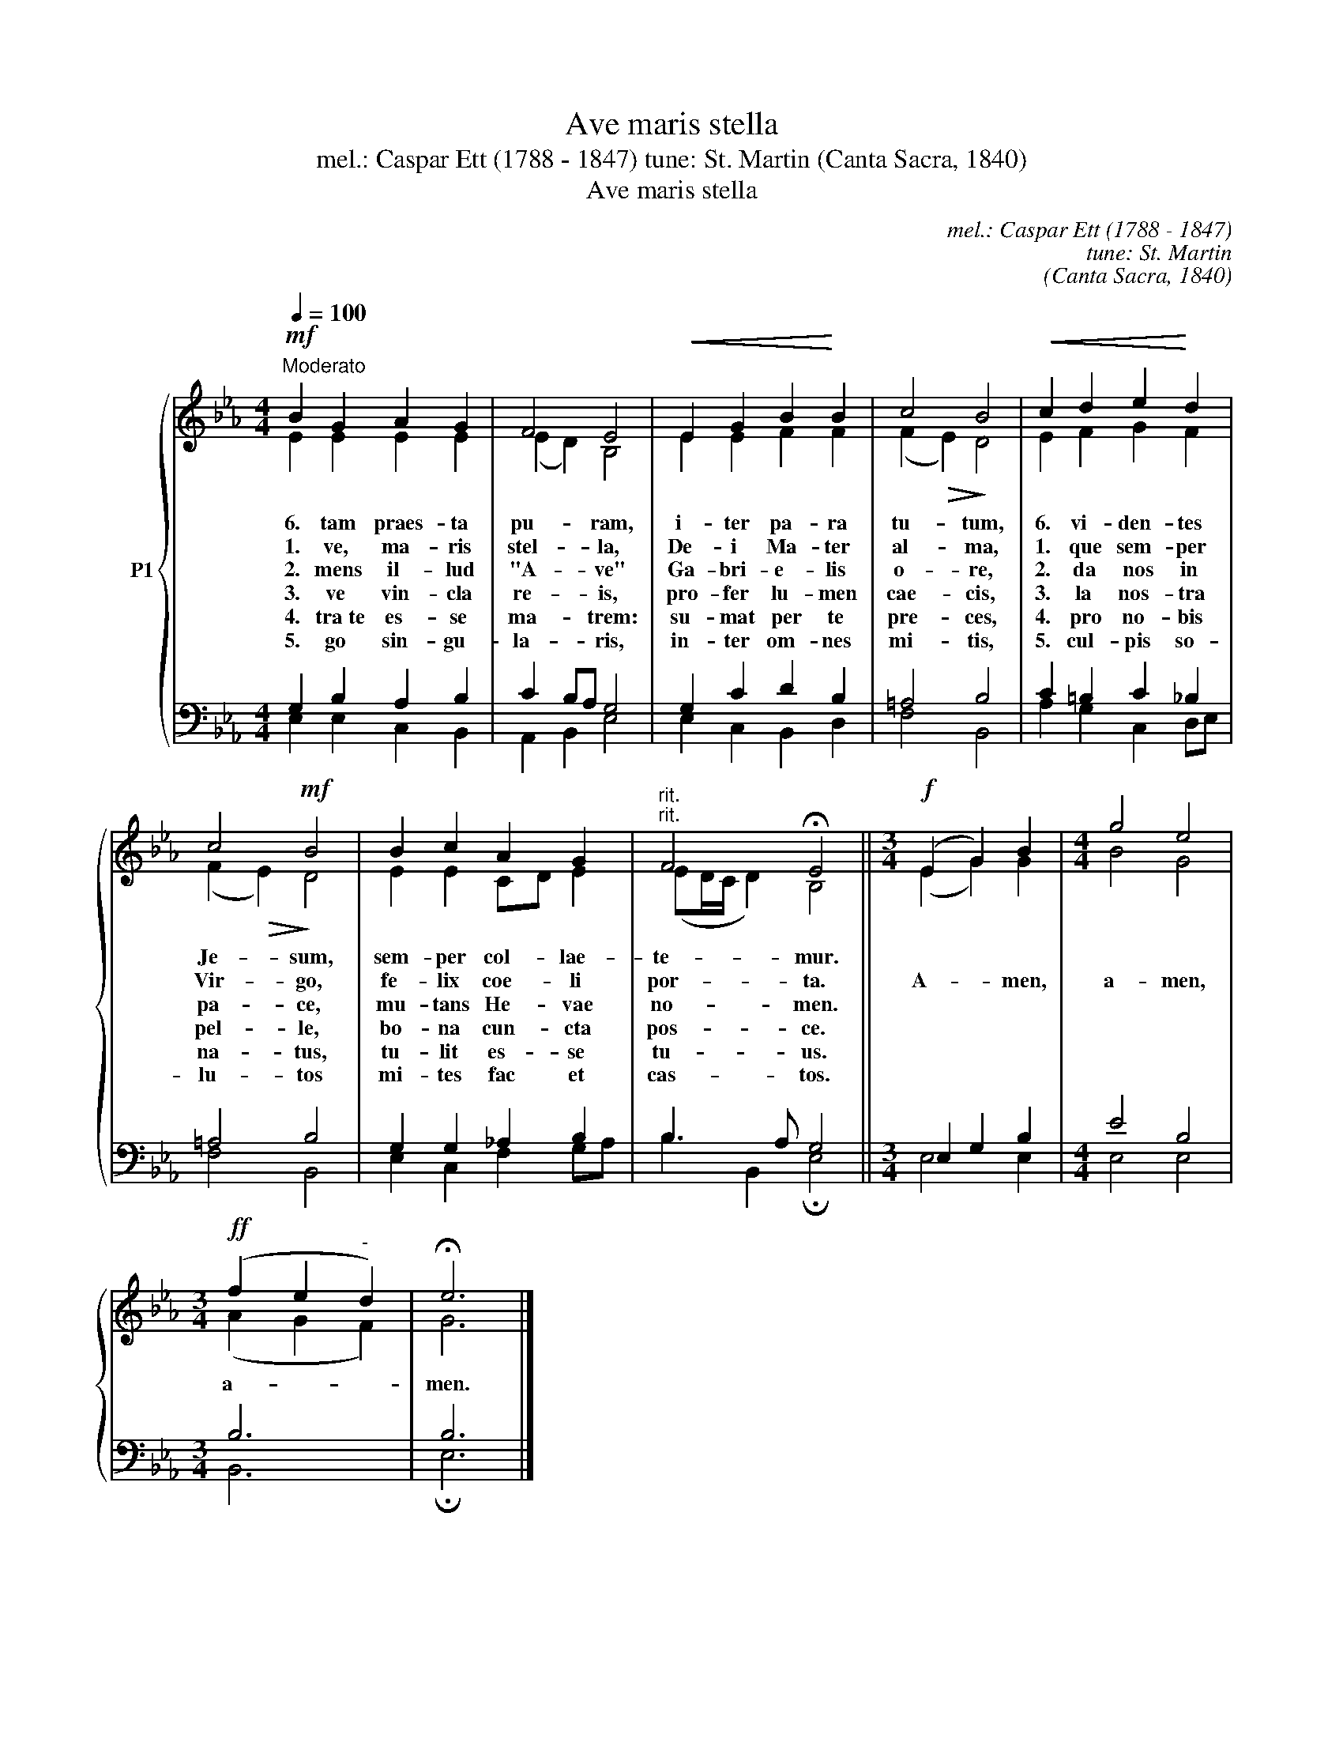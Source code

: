 X:1
T:Ave maris stella
T:mel.: Caspar Ett (1788 - 1847) tune: St. Martin (Canta Sacra, 1840)
T:Ave maris stella
C:mel.: Caspar Ett (1788 - 1847)
C:tune: St. Martin
C:(Canta Sacra, 1840)
%%score { ( 1 2 ) | ( 3 4 ) }
L:1/8
Q:1/4=100
M:4/4
K:Eb
V:1 treble nm="P1"
V:2 treble 
V:3 bass 
V:4 bass 
V:1
!mf!"^Moderato" B2 G2 A2 G2 | F4 E4 |!<(! E2 G2 B2!<)! B2 | c4 B4 |!<(! c2 d2 e2!<)! d2 | %5
w: 6. tam praes- ta|pu- ram,|i- ter pa- ra|tu- tum,|6. vi- den- tes|
w: 1. ve, ma- ris|stel- la,|De- i Ma- ter|al- ma,|1. que sem- per|
w: 2. mens il- lud|"A- ve"|Ga- bri- e- lis|o- re,|2. da nos in|
w: 3. ve vin- cla|re- is,|pro- fer lu- men|cae- cis,|3. la nos- tra|
w: 4. tra~te es- se|ma- trem:|su- mat per te|pre- ces,|4. pro no- bis|
w: 5. go sin- gu-|la- ris,|in- ter om- nes|mi- tis,|5. cul- pis so-|
 c4!mf! B4 | B2 c2 A2 G2 |"^rit.""^rit." F4 !fermata!E4 ||[M:3/4]!f! (E2 G2) B2 |[M:4/4] g4 e4 | %10
w: Je- sum,|sem- per col- lae-|te- mur.|||
w: Vir- go,|fe- lix coe- li|por- ta.|A- * men,|a- men,|
w: pa- ce,|mu- tans He- vae|no- men.|||
w: pel- le,|bo- na cun- cta|pos- ce.|||
w: na- tus,|tu- lit es- se|tu- us.|||
w: lu- tos|mi- tes fac et|cas- tos.|||
[M:3/4]!ff! (f2 e2"^-" d2) | !fermata!e6 |] %12
w: ||
w: a- * *|men.|
w: ||
w: ||
w: ||
w: ||
V:2
 E2 E2 E2 E2 | (E2 D2) B,4 | E2 E2 F2 F2 | (F2!>(! E2)!>)! D4 | E2 F2 G2 F2 | (F2!>(! E2)!>)! D4 | %6
 E2 E2 CD E2 | (ED/C/ D2) B,4 ||[M:3/4] (E2 G2) G2 |[M:4/4] B4 G4 |[M:3/4] (A2 G2 F2) | G6 |] %12
V:3
 G,2 B,2 A,2 B,2 | C2 B,A, G,4 | G,2 C2 D2 B,2 | =A,4 B,4 | C2 =B,2 C2 _B,2 | =A,4 B,4 | %6
 G,2 G,2 _A,2 B,2 | B,3 A, G,4 ||[M:3/4] E,2 G,2 B,2 |[M:4/4] E4 B,4 |[M:3/4] B,6 | B,6 |] %12
V:4
 E,2 E,2 C,2 B,,2 | A,,2 B,,2 E,4 | E,2 C,2 B,,2 D,2 | F,4 B,,4 | A,2 G,2 C,2 D,E, | F,4 B,,4 | %6
 E,2 C,2 F,2 G,A, | B,2 B,,2 !fermata!E,4 ||[M:3/4] E,4 E,2 |[M:4/4] E,4 E,4 |[M:3/4] B,,6 | %11
 !fermata!E,6 |] %12

